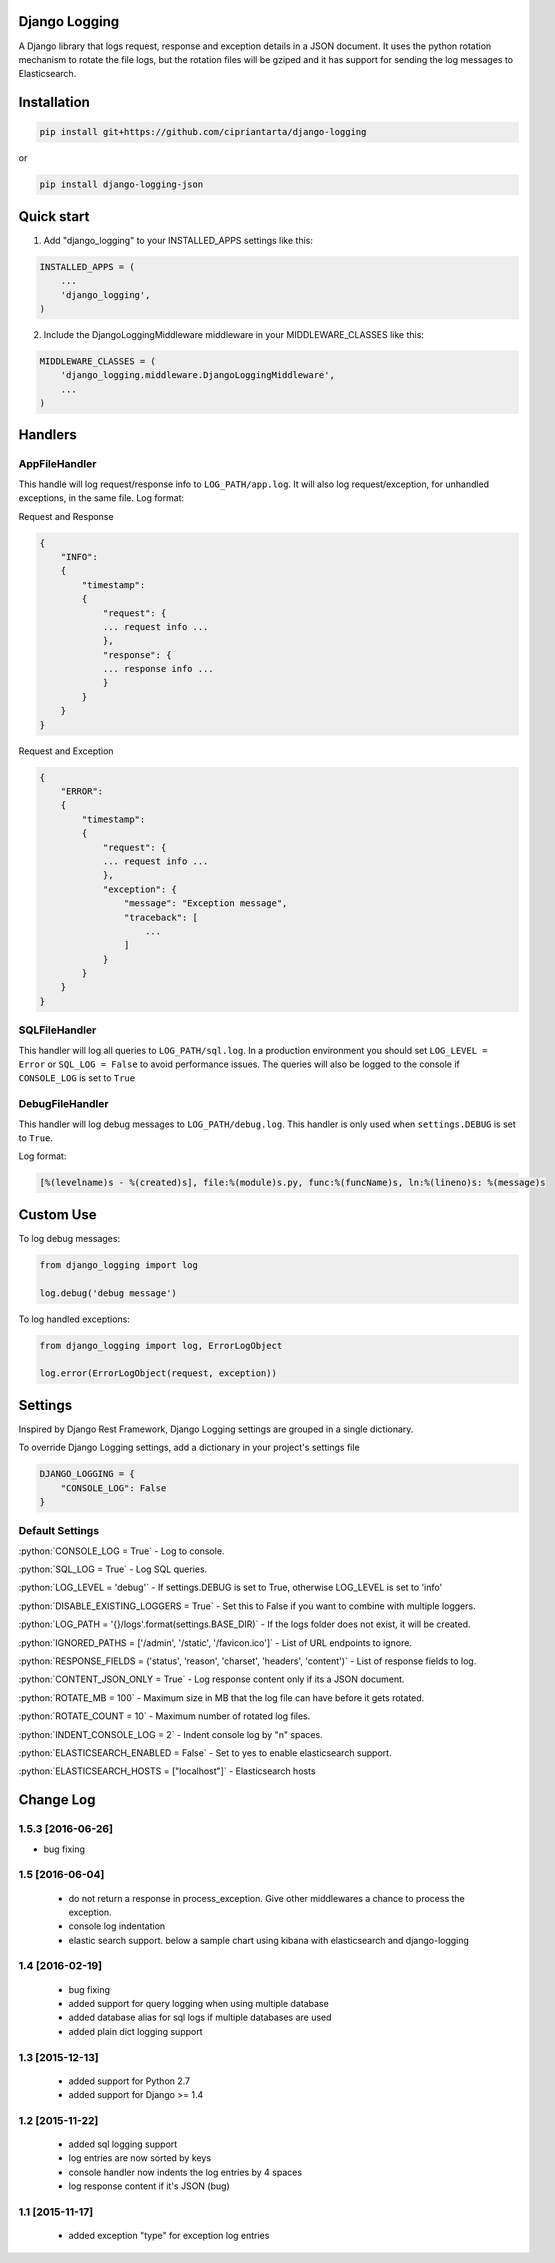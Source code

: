 .. role:: python(code)
    :language: python

Django Logging
==============

A Django library that logs request, response and exception details in a JSON document.
It uses the python rotation mechanism to rotate the file logs, but the rotation files will be gziped and it has support for sending the log messages to Elasticsearch.

.. image:: https://badge.fury.io/py/django-logging-json.svg
    :target: https://badge.fury.io/py/django-logging-json

Installation
============

.. code-block:: python

    pip install git+https://github.com/cipriantarta/django-logging

or

.. code-block:: python

    pip install django-logging-json

Quick start
===========
1. Add "django_logging" to your INSTALLED_APPS settings like this:

.. code-block:: python

    INSTALLED_APPS = (
        ...
        'django_logging',
    )


2. Include the DjangoLoggingMiddleware middleware in your MIDDLEWARE_CLASSES like this:

.. code-block:: python

    MIDDLEWARE_CLASSES = (
        'django_logging.middleware.DjangoLoggingMiddleware',
        ...
    )

Handlers
========

AppFileHandler
--------------

This handle will log request/response info to ``LOG_PATH/app.log``. It will also log request/exception, for unhandled exceptions, in the same file.
Log format:

Request and Response

.. code-block:: javascript

    {
        "INFO":
        {
            "timestamp":
            {
                "request": {
                ... request info ...
                },
                "response": {
                ... response info ...
                }
            }
        }
    }

Request and Exception

.. code-block:: javascript

    {
        "ERROR":
        {
            "timestamp":
            {
                "request": {
                ... request info ...
                },
                "exception": {
                    "message": "Exception message",
                    "traceback": [
                        ...
                    ]
                }
            }
        }
    }

SQLFileHandler
--------------

This handler will log all queries to ``LOG_PATH/sql.log``.
In a production environment you should set ``LOG_LEVEL = Error`` or ``SQL_LOG = False`` to avoid performance issues.
The queries will also be logged to the console if ``CONSOLE_LOG`` is set to ``True``

DebugFileHandler
----------------

This handler will log debug messages to ``LOG_PATH/debug.log``. This handler is only used when ``settings.DEBUG`` is set to ``True``.

Log format:

.. code-block:: python

    [%(levelname)s - %(created)s], file:%(module)s.py, func:%(funcName)s, ln:%(lineno)s: %(message)s


Custom Use
==========


To log debug messages:

.. code-block:: python

    from django_logging import log

    log.debug('debug message')

To log handled exceptions:

.. code-block:: python

    from django_logging import log, ErrorLogObject

    log.error(ErrorLogObject(request, exception))


Settings
========
Inspired by Django Rest Framework, Django Logging settings are grouped in a single dictionary.

To override Django Logging settings, add a dictionary in your project's settings file

.. code-block:: python

    DJANGO_LOGGING = {
        "CONSOLE_LOG": False
    }

Default Settings
----------------

:python:`CONSOLE_LOG = True` - Log to console.

:python:`SQL_LOG = True` - Log SQL queries.

:python:`LOG_LEVEL = 'debug'` - If settings.DEBUG is set to True, otherwise LOG_LEVEL is set to 'info'

:python:`DISABLE_EXISTING_LOGGERS = True` - Set this to False if you want to combine with multiple loggers.

:python:`LOG_PATH = '{}/logs'.format(settings.BASE_DIR)` - If the logs folder does not exist, it will be created.

:python:`IGNORED_PATHS = ['/admin', '/static', '/favicon.ico']` - List of URL endpoints to ignore.

:python:`RESPONSE_FIELDS = ('status', 'reason', 'charset', 'headers', 'content')` - List of response fields to log.

:python:`CONTENT_JSON_ONLY = True` - Log response content only if its a JSON document.

:python:`ROTATE_MB = 100` - Maximum size in MB that the log file can have before it gets rotated.

:python:`ROTATE_COUNT = 10` - Maximum number of rotated log files.

:python:`INDENT_CONSOLE_LOG = 2` - Indent console log by "n" spaces.

:python:`ELASTICSEARCH_ENABLED = False` - Set to yes to enable elasticsearch support.

:python:`ELASTICSEARCH_HOSTS = ["localhost"]` - Elasticsearch hosts


Change Log
==========

1.5.3 [2016-06-26]
------------------
- bug fixing

1.5 [2016-06-04]
----------------
 - do not return a response in process_exception. Give other middlewares a chance to process the exception.
 - console log indentation
 - elastic search support. below a sample chart using kibana with elasticsearch and django-logging

.. image:: kibana_sample.png


1.4 [2016-02-19]
----------------

 - bug fixing
 - added support for query logging when using multiple database
 - added database alias for sql logs if multiple databases are used
 - added plain dict logging support

1.3 [2015-12-13]
----------------

 - added support for Python 2.7
 - added support for Django >= 1.4

1.2 [2015-11-22]
----------------
 - added sql logging support
 - log entries are now sorted by keys
 - console handler now indents the log entries by 4 spaces
 - log response content if it's JSON (bug)

1.1 [2015-11-17]
----------------
 - added exception "type" for exception log entries
